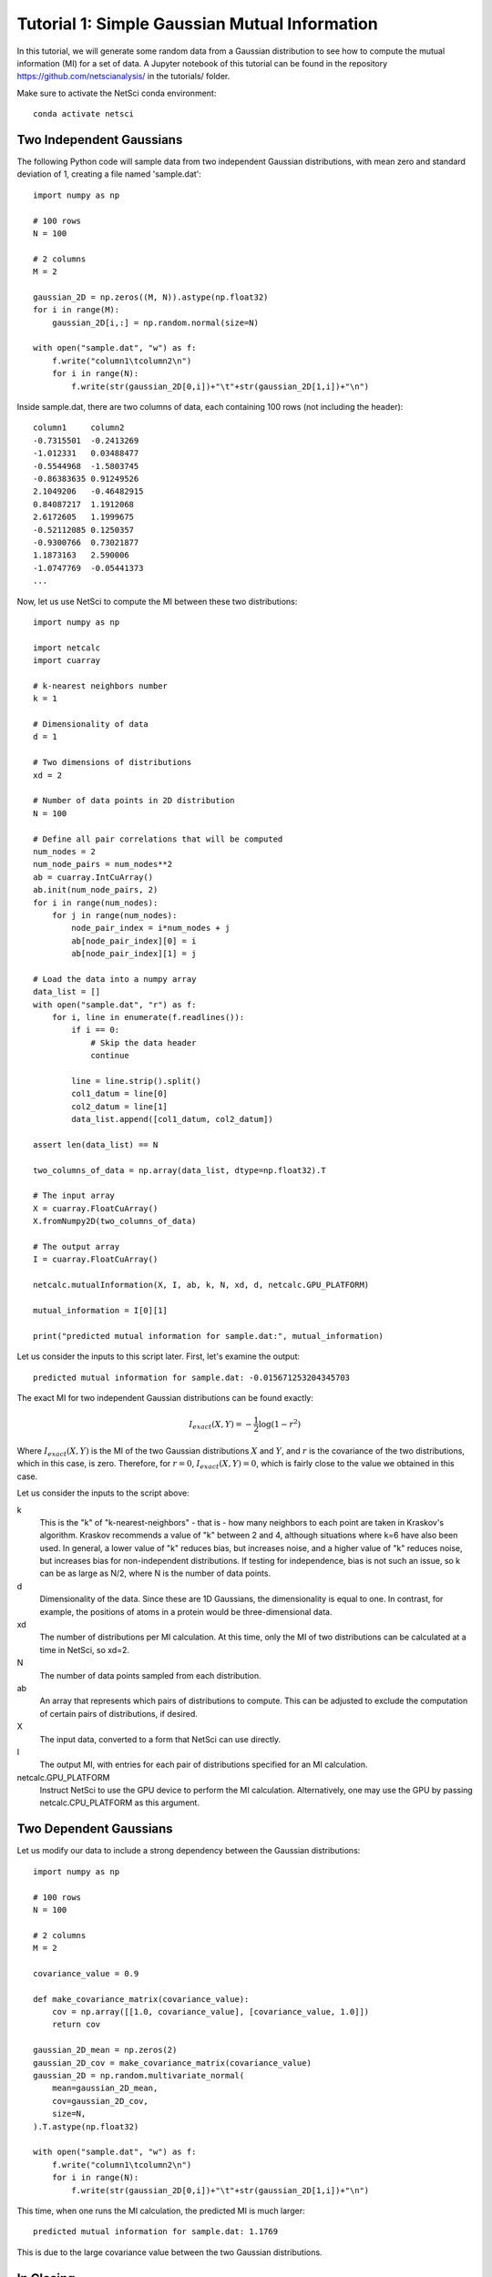 Tutorial 1: Simple Gaussian Mutual Information
==============================================

In this tutorial, we will generate some random data from a
Gaussian distribution to see how to compute the mutual
information (MI) for a set of data. A Jupyter notebook of
this tutorial can be found in the repository 
https://github.com/netscianalysis/ in the tutorials/ folder.

Make sure to activate the NetSci conda environment::

  conda activate netsci

Two Independent Gaussians
-------------------------

The following Python code will sample data from two independent
Gaussian distributions, with mean zero and standard deviation of 1, 
creating a file named 'sample.dat'::

    import numpy as np

    # 100 rows
    N = 100

    # 2 columns
    M = 2

    gaussian_2D = np.zeros((M, N)).astype(np.float32)
    for i in range(M):
        gaussian_2D[i,:] = np.random.normal(size=N)
        
    with open("sample.dat", "w") as f:
        f.write("column1\tcolumn2\n")
        for i in range(N):
            f.write(str(gaussian_2D[0,i])+"\t"+str(gaussian_2D[1,i])+"\n")
            
Inside sample.dat, there are two columns of data, each containing 100 rows
(not including the header)::

    column1	column2
    -0.7315501	-0.2413269
    -1.012331	0.03488477
    -0.5544968	-1.5803745
    -0.86383635	0.91249526
    2.1049206	-0.46482915
    0.84087217	1.1912068
    2.6172605	1.1999675
    -0.52112085	0.1250357
    -0.9300766	0.73021877
    1.1873163	2.590006
    -1.0747769	-0.05441373
    ...
    

Now, let us use NetSci to compute the MI between these two distributions::

    import numpy as np

    import netcalc
    import cuarray

    # k-nearest neighbors number
    k = 1

    # Dimensionality of data
    d = 1

    # Two dimensions of distributions
    xd = 2

    # Number of data points in 2D distribution
    N = 100

    # Define all pair correlations that will be computed
    num_nodes = 2
    num_node_pairs = num_nodes**2
    ab = cuarray.IntCuArray()
    ab.init(num_node_pairs, 2)
    for i in range(num_nodes):
        for j in range(num_nodes):
            node_pair_index = i*num_nodes + j
            ab[node_pair_index][0] = i
            ab[node_pair_index][1] = j

    # Load the data into a numpy array
    data_list = []
    with open("sample.dat", "r") as f:
        for i, line in enumerate(f.readlines()):
            if i == 0:
                # Skip the data header
                continue
            
            line = line.strip().split()
            col1_datum = line[0]
            col2_datum = line[1]
            data_list.append([col1_datum, col2_datum])

    assert len(data_list) == N

    two_columns_of_data = np.array(data_list, dtype=np.float32).T

    # The input array
    X = cuarray.FloatCuArray()
    X.fromNumpy2D(two_columns_of_data)

    # The output array
    I = cuarray.FloatCuArray()

    netcalc.mutualInformation(X, I, ab, k, N, xd, d, netcalc.GPU_PLATFORM)

    mutual_information = I[0][1]

    print("predicted mutual information for sample.dat:", mutual_information)
    
Let us consider the inputs to this script later. First, let's examine the output::

    predicted mutual information for sample.dat: -0.015671253204345703
    
The exact MI for two independent Gaussian distributions can be found exactly:

.. math::
   
   I_{exact}(X,Y)=-\frac{1}{2}\log{(1-r^2)}

Where :math:`I_{exact}(X,Y)` is the MI of the two Gaussian distributions :math:`X` 
and :math:`Y`, and :math:`r` is the covariance of the two distributions, which in
this case, is zero. Therefore, for :math:`r=0`, :math:`I_{exact}(X,Y)=0`, which is
fairly close to the value we obtained in this case.

Let us consider the inputs to the script above:

k
  This is the "k" of "k-nearest-neighbors" - that is - how many neighbors to each point
  are taken in Kraskov's algorithm. Kraskov recommends a value of "k" between 2 and 4, 
  although situations where k=6 have also been used. In general, a lower value of "k"
  reduces bias, but increases noise, and a higher value of "k" reduces noise, but 
  increases bias for non-independent distributions. If testing for independence, bias
  is not such an issue, so k can be as large as N/2, where N is the number of data points.
  
d
  Dimensionality of the data. Since these are 1D Gaussians, the dimensionality is equal to
  one. In contrast, for example, the positions of atoms in a protein would be three-dimensional
  data.
  
xd
  The number of distributions per MI calculation. At this time, only the MI of two
  distributions can be calculated at a time in NetSci, so xd=2.
  
N
  The number of data points sampled from each distribution.
  
ab
  An array that represents which pairs of distributions to compute. This can be adjusted
  to exclude the computation of certain pairs of distributions, if desired.
  
X
  The input data, converted to a form that NetSci can use directly.
  
I
  The output MI, with entries for each pair of distributions specified for an MI calculation.
  
netcalc.GPU_PLATFORM
  Instruct NetSci to use the GPU device to perform the MI calculation. Alternatively, one may
  use the GPU by passing netcalc.CPU_PLATFORM as this argument.
  
Two Dependent Gaussians
-----------------------

Let us modify our data to include a strong dependency between the Gaussian distributions:

::

    import numpy as np
    
    # 100 rows
    N = 100

    # 2 columns
    M = 2
    
    covariance_value = 0.9

    def make_covariance_matrix(covariance_value):
        cov = np.array([[1.0, covariance_value], [covariance_value, 1.0]])
        return cov
    
    gaussian_2D_mean = np.zeros(2)
    gaussian_2D_cov = make_covariance_matrix(covariance_value)
    gaussian_2D = np.random.multivariate_normal(
        mean=gaussian_2D_mean,
        cov=gaussian_2D_cov,
        size=N,
    ).T.astype(np.float32)
    
    with open("sample.dat", "w") as f:
        f.write("column1\tcolumn2\n")
        for i in range(N):
            f.write(str(gaussian_2D[0,i])+"\t"+str(gaussian_2D[1,i])+"\n")
            
This time, when one runs the MI calculation, the predicted MI is much larger::

    predicted mutual information for sample.dat: 1.1769
    
This is due to the large covariance value between the two Gaussian distributions.

In Closing
----------

This tutorial demonstrates the MI calculation on a set of data that was
generated artificially by sampling from a Gaussian distribution. One could
repeat the same MI analysis on data that was generated from any other source
and benefit from the large speedup enabled by GPU acceleration.


